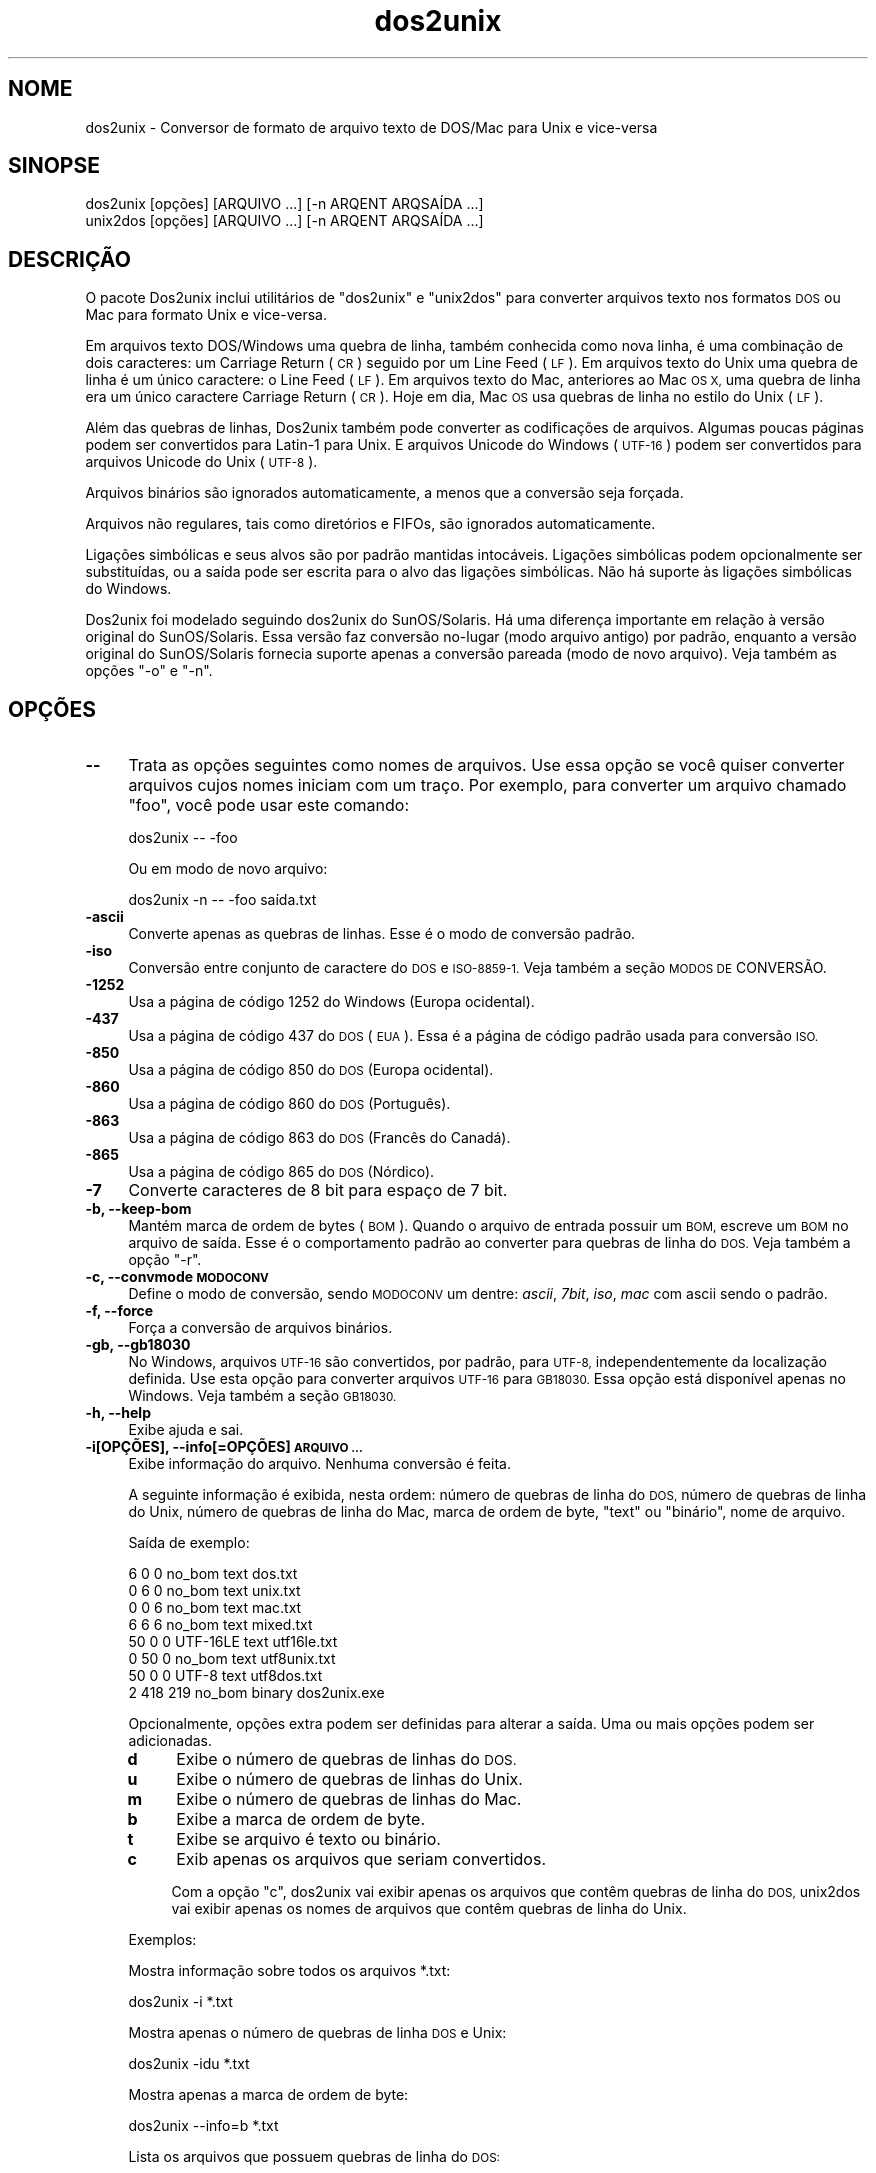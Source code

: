 .\" Automatically generated by Pod::Man 2.28 (Pod::Simple 3.28)
.\"
.\" Standard preamble:
.\" ========================================================================
.de Sp \" Vertical space (when we can't use .PP)
.if t .sp .5v
.if n .sp
..
.de Vb \" Begin verbatim text
.ft CW
.nf
.ne \\$1
..
.de Ve \" End verbatim text
.ft R
.fi
..
.\" Set up some character translations and predefined strings.  \*(-- will
.\" give an unbreakable dash, \*(PI will give pi, \*(L" will give a left
.\" double quote, and \*(R" will give a right double quote.  \*(C+ will
.\" give a nicer C++.  Capital omega is used to do unbreakable dashes and
.\" therefore won't be available.  \*(C` and \*(C' expand to `' in nroff,
.\" nothing in troff, for use with C<>.
.tr \(*W-
.ds C+ C\v'-.1v'\h'-1p'\s-2+\h'-1p'+\s0\v'.1v'\h'-1p'
.ie n \{\
.    ds -- \(*W-
.    ds PI pi
.    if (\n(.H=4u)&(1m=24u) .ds -- \(*W\h'-12u'\(*W\h'-12u'-\" diablo 10 pitch
.    if (\n(.H=4u)&(1m=20u) .ds -- \(*W\h'-12u'\(*W\h'-8u'-\"  diablo 12 pitch
.    ds L" ""
.    ds R" ""
.    ds C` ""
.    ds C' ""
'br\}
.el\{\
.    ds -- \|\(em\|
.    ds PI \(*p
.    ds L" ``
.    ds R" ''
.    ds C`
.    ds C'
'br\}
.\"
.\" Escape single quotes in literal strings from groff's Unicode transform.
.ie \n(.g .ds Aq \(aq
.el       .ds Aq '
.\"
.\" If the F register is turned on, we'll generate index entries on stderr for
.\" titles (.TH), headers (.SH), subsections (.SS), items (.Ip), and index
.\" entries marked with X<> in POD.  Of course, you'll have to process the
.\" output yourself in some meaningful fashion.
.\"
.\" Avoid warning from groff about undefined register 'F'.
.de IX
..
.nr rF 0
.if \n(.g .if rF .nr rF 1
.if (\n(rF:(\n(.g==0)) \{
.    if \nF \{
.        de IX
.        tm Index:\\$1\t\\n%\t"\\$2"
..
.        if !\nF==2 \{
.            nr % 0
.            nr F 2
.        \}
.    \}
.\}
.rr rF
.\" ========================================================================
.\"
.IX Title "dos2unix 1"
.TH dos2unix 1 "2015-04-01" "dos2unix" "2015-04-01"
.\" For nroff, turn off justification.  Always turn off hyphenation; it makes
.\" way too many mistakes in technical documents.
.if n .ad l
.nh
.SH "NOME"
.IX Header "NOME"
dos2unix \- Conversor de formato de arquivo texto de DOS/Mac para Unix e
vice-versa
.SH "SINOPSE"
.IX Header "SINOPSE"
.Vb 2
\&    dos2unix [opções] [ARQUIVO ...] [\-n ARQENT ARQSAÍDA ...]
\&    unix2dos [opções] [ARQUIVO ...] [\-n ARQENT ARQSAÍDA ...]
.Ve
.SH "DESCRIÇÃO"
.IX Header "DESCRIÇÃO"
O pacote Dos2unix inclui utilitários de \f(CW\*(C`dos2unix\*(C'\fR e \f(CW\*(C`unix2dos\*(C'\fR para
converter arquivos texto nos formatos \s-1DOS\s0 ou Mac para formato Unix e
vice-versa.
.PP
Em arquivos texto DOS/Windows uma quebra de linha, também conhecida como
nova linha, é uma combinação de dois caracteres: um Carriage Return (\s-1CR\s0)
seguido por um Line Feed (\s-1LF\s0). Em arquivos texto do Unix uma quebra de linha
é um único caractere: o Line Feed (\s-1LF\s0). Em arquivos texto do Mac, anteriores
ao Mac \s-1OS X,\s0 uma quebra de linha era um único caractere Carriage Return
(\s-1CR\s0). Hoje em dia, Mac \s-1OS\s0 usa quebras de linha no estilo do Unix (\s-1LF\s0).
.PP
Além das quebras de linhas, Dos2unix também pode converter as codificações
de arquivos. Algumas poucas páginas podem ser convertidos para Latin\-1 para
Unix. E arquivos Unicode do Windows (\s-1UTF\-16\s0) podem ser convertidos para
arquivos Unicode do Unix (\s-1UTF\-8\s0).
.PP
Arquivos binários são ignorados automaticamente, a menos que a conversão
seja forçada.
.PP
Arquivos não regulares, tais como diretórios e FIFOs, são ignorados
automaticamente.
.PP
Ligações simbólicas e seus alvos são por padrão mantidas
intocáveis. Ligações simbólicas podem opcionalmente ser substituídas, ou a
saída pode ser escrita para o alvo das ligações simbólicas. Não há suporte
às ligações simbólicas do Windows.
.PP
Dos2unix foi modelado seguindo dos2unix do SunOS/Solaris. Há uma diferença
importante em relação à versão original do SunOS/Solaris. Essa versão faz
conversão no-lugar (modo arquivo antigo) por padrão, enquanto a versão
original do SunOS/Solaris fornecia suporte apenas a conversão pareada (modo
de novo arquivo). Veja também as opções \f(CW\*(C`\-o\*(C'\fR e \f(CW\*(C`\-n\*(C'\fR.
.SH "OPÇÕES"
.IX Header "OPÇÕES"
.IP "\fB\-\-\fR" 4
.IX Item "--"
Trata as opções seguintes como nomes de arquivos. Use essa opção se você
quiser converter arquivos cujos nomes iniciam com um traço. Por exemplo,
para converter um arquivo chamado \*(L"foo\*(R", você pode usar este comando:
.Sp
.Vb 1
\&    dos2unix \-\- \-foo
.Ve
.Sp
Ou em modo de novo arquivo:
.Sp
.Vb 1
\&    dos2unix \-n \-\- \-foo saída.txt
.Ve
.IP "\fB\-ascii\fR" 4
.IX Item "-ascii"
Converte apenas as quebras de linhas. Esse é o modo de conversão padrão.
.IP "\fB\-iso\fR" 4
.IX Item "-iso"
Conversão entre conjunto de caractere do \s-1DOS\s0 e \s-1ISO\-8859\-1.\s0 Veja também a
seção \s-1MODOS DE\s0 CONVERSÃO.
.IP "\fB\-1252\fR" 4
.IX Item "-1252"
Usa a página de código 1252 do Windows (Europa ocidental).
.IP "\fB\-437\fR" 4
.IX Item "-437"
Usa a página de código 437 do \s-1DOS \s0(\s-1EUA\s0). Essa é a página de código padrão
usada para conversão \s-1ISO.\s0
.IP "\fB\-850\fR" 4
.IX Item "-850"
Usa a página de código 850 do \s-1DOS \s0(Europa ocidental).
.IP "\fB\-860\fR" 4
.IX Item "-860"
Usa a página de código 860 do \s-1DOS \s0(Português).
.IP "\fB\-863\fR" 4
.IX Item "-863"
Usa a página de código 863 do \s-1DOS \s0(Francês do Canadá).
.IP "\fB\-865\fR" 4
.IX Item "-865"
Usa a página de código 865 do \s-1DOS \s0(Nórdico).
.IP "\fB\-7\fR" 4
.IX Item "-7"
Converte caracteres de 8 bit para espaço de 7 bit.
.IP "\fB\-b, \-\-keep\-bom\fR" 4
.IX Item "-b, --keep-bom"
Mantém marca de ordem de bytes (\s-1BOM\s0). Quando o arquivo de entrada possuir um
\&\s-1BOM,\s0 escreve um \s-1BOM\s0 no arquivo de saída. Esse é o comportamento padrão ao
converter para quebras de linha do \s-1DOS.\s0 Veja também a opção \f(CW\*(C`\-r\*(C'\fR.
.IP "\fB\-c, \-\-convmode \s-1MODOCONV\s0\fR" 4
.IX Item "-c, --convmode MODOCONV"
Define o modo de conversão, sendo \s-1MODOCONV\s0 um dentre: \fIascii\fR, \fI7bit\fR,
\&\fIiso\fR, \fImac\fR com ascii sendo o padrão.
.IP "\fB\-f, \-\-force\fR" 4
.IX Item "-f, --force"
Força a conversão de arquivos binários.
.IP "\fB\-gb, \-\-gb18030\fR" 4
.IX Item "-gb, --gb18030"
No Windows, arquivos \s-1UTF\-16\s0 são convertidos, por padrão, para \s-1UTF\-8,\s0
independentemente da localização definida. Use esta opção para converter
arquivos \s-1UTF\-16\s0 para \s-1GB18030.\s0 Essa opção está disponível apenas no
Windows. Veja também a seção \s-1GB18030.\s0
.IP "\fB\-h, \-\-help\fR" 4
.IX Item "-h, --help"
Exibe ajuda e sai.
.IP "\fB\-i[OPÇÕES], \-\-info[=OPÇÕES] \s-1ARQUIVO ...\s0\fR" 4
.IX Item "-i[OPÇÕES], --info[=OPÇÕES] ARQUIVO ..."
Exibe informação do arquivo. Nenhuma conversão é feita.
.Sp
A seguinte informação é exibida, nesta ordem: número de quebras de linha do
\&\s-1DOS,\s0 número de quebras de linha do Unix, número de quebras de linha do Mac,
marca de ordem de byte, \*(L"text\*(R" ou \*(L"binário\*(R", nome de arquivo.
.Sp
Saída de exemplo:
.Sp
.Vb 8
\&     6       0       0  no_bom    text    dos.txt
\&     0       6       0  no_bom    text    unix.txt
\&     0       0       6  no_bom    text    mac.txt
\&     6       6       6  no_bom    text    mixed.txt
\&    50       0       0  UTF\-16LE  text    utf16le.txt
\&     0      50       0  no_bom    text    utf8unix.txt
\&    50       0       0  UTF\-8     text    utf8dos.txt
\&     2     418     219  no_bom    binary  dos2unix.exe
.Ve
.Sp
Opcionalmente, opções extra podem ser definidas para alterar a saída. Uma ou
mais opções podem ser adicionadas.
.RS 4
.IP "\fBd\fR" 4
.IX Item "d"
Exibe o número de quebras de linhas do \s-1DOS.\s0
.IP "\fBu\fR" 4
.IX Item "u"
Exibe o número de quebras de linhas do Unix.
.IP "\fBm\fR" 4
.IX Item "m"
Exibe o número de quebras de linhas do Mac.
.IP "\fBb\fR" 4
.IX Item "b"
Exibe a marca de ordem de byte.
.IP "\fBt\fR" 4
.IX Item "t"
Exibe se arquivo é texto ou binário.
.IP "\fBc\fR" 4
.IX Item "c"
Exib apenas os arquivos que seriam convertidos.
.Sp
Com a opção \f(CW\*(C`c\*(C'\fR, dos2unix vai exibir apenas os arquivos que contêm quebras
de linha do \s-1DOS,\s0 unix2dos vai exibir apenas os nomes de arquivos que contêm
quebras de linha do Unix.
.RE
.RS 4
.Sp
Exemplos:
.Sp
Mostra informação sobre todos os arquivos *.txt:
.Sp
.Vb 1
\&    dos2unix \-i *.txt
.Ve
.Sp
Mostra apenas o número de quebras de linha \s-1DOS\s0 e Unix:
.Sp
.Vb 1
\&    dos2unix \-idu *.txt
.Ve
.Sp
Mostra apenas a marca de ordem de byte:
.Sp
.Vb 1
\&    dos2unix \-\-info=b *.txt
.Ve
.Sp
Lista os arquivos que possuem quebras de linha do \s-1DOS:\s0
.Sp
.Vb 1
\&    dos2unix \-ic *.txt
.Ve
.Sp
Lista os arquivos que possuem quebras de linha do Unix:
.Sp
.Vb 1
\&    unix2dos \-ic *.txt
.Ve
.RE
.IP "\fB\-k, \-\-keepdate\fR" 4
.IX Item "-k, --keepdate"
Mantém a marca da data do arquivo de saída igual ao do arquivo de entrada.
.IP "\fB\-L, \-\-license\fR" 4
.IX Item "-L, --license"
Exibe a licença do programa.
.IP "\fB\-l, \-\-newline\fR" 4
.IX Item "-l, --newline"
Adiciona nova linha adicional.
.Sp
\&\fBdos2unix\fR: Apenas quebras de linha do \s-1DOS\s0 são alteradas para duas quebras
de linha do Unix. No modo Mac, apenas quebras de linha do Mac são alterados
para duas quebras de linha do Unix.
.Sp
\&\fBunix2dos\fR: Apenas quebras de linha do Unix são alteradas para duas quebras
de linha do \s-1DOS.\s0 No modo Mac, quebras de linha do Unix são alteradas para
duas quebras de linha do Mac.
.IP "\fB\-m, \-\-add\-bom\fR" 4
.IX Item "-m, --add-bom"
Escreve uma marca de ordem de byte (\s-1BOM\s0) no arquivo de saída. Por padrão, um
\&\s-1BOM UTF\-8\s0 é escrito.
.Sp
Quando o arquivo de entrada é \s-1UTF\-16,\s0 e a opção \f(CW\*(C`\-u\*(C'\fR é usada, um \s-1BOM UTF\-16\s0
será escrito.
.Sp
Never use this option when the output encoding is other than \s-1UTF\-8, UTF\-16,\s0
or \s-1GB18030.\s0 See also section \s-1UNICODE.\s0
.IP "\fB\-n, \-\-newfile \s-1ARQENT\s0 ARQSAÍDA ...\fR" 4
.IX Item "-n, --newfile ARQENT ARQSAÍDA ..."
Modo de novo arquivo. Converte o arquivo \s-1ARQENT\s0 e escreve a saída para o
arquivo ARQSAÍDA. Os nomes de arquivos devem ser fornecidos em pares e nome
coringa \fInão\fR deveriam ser usados ou você \fIvai\fR perder seus arquivos.
.Sp
A pessoa que começa a conversão em modo novo arquivo (pareado) será o dono
do arquivo convertido. As permissões de leitura/escrita do novo arquivo
serão as permissões do arquivo original menos a \fIumask\fR\|(1) da pessoa que
executa a conversão.
.IP "\fB\-o, \-\-oldfile \s-1ARQUIVO ...\s0\fR" 4
.IX Item "-o, --oldfile ARQUIVO ..."
Modo arquivo antigo. Converte o arquivo \s-1ARQUIVO\s0 e o sobrescreve com a
saída. O programa, por padrão, executa neste modo. Nomes coringas podem ser
usados.
.Sp
No modo de arquivo antigo (no-lugar) o arquivo convertido recebe no mesmo
dono, grupo e permissões de leitura/escrita que o arquivo original. Também,
quando o arquivo é convertido por outro usuário que tenha permissões de
escrita no arquivo (ex.: usuário root). A conversão será abortada quando não
for possível preservar os valores originais. Alteração do dono pode
significar que o dono original não é mais capaz de ler o arquivo. Alteração
do grupo pode ser um risco para a segurança, pois o arquivo pode ficar
legível para pessoas cujo acesso não é desejado. Preservação do dono, grupo
e permissões de leitura/escrita tem suporte apenas no Unix.
.IP "\fB\-q, \-\-quiet\fR" 4
.IX Item "-q, --quiet"
Modo quieto. Suprime todos os avios e mensagens. O valor retornado é
zero. Exceto quando opções de linha de comando erradas forem usadas.
.IP "\fB\-r, \-\-remove\-bom\fR" 4
.IX Item "-r, --remove-bom"
remove marca de ordem de bytes (\s-1BOM\s0). Não escreve um \s-1BOM\s0 no arquivo de
saída. Esse é o comportamento padrão ao converter para quebras de linha
Unix. Veja também a opção \f(CW\*(C`\-b\*(C'\fR.
.IP "\fB\-s, \-\-safe\fR" 4
.IX Item "-s, --safe"
Ignora arquivo binários (padrão).
.IP "\fB\-u, \-\-keep\-utf16\fR" 4
.IX Item "-u, --keep-utf16"
Mantém a codificação \s-1UTF\-16\s0 original do arquivo de entrada. O arquivo de
saída será escrito na mesma codificação \s-1UTF\-16,\s0 em little ou big endian,
como o arquivo de entrada. Isso evita transformação para \s-1UTF\-8.\s0 Como
consequência, um \s-1BOM UTF\-16\s0 será escrito. Essa opção pode ser desabilitada
com a opção \f(CW\*(C`\-ascii\*(C'\fR.
.IP "\fB\-ul, \-\-assume\-utf16le\fR" 4
.IX Item "-ul, --assume-utf16le"
Presume que o formato de arquivo de entrada é \s-1UTF\-16LE.\s0
.Sp
Quando há uma marca de ordem de byte no arquivo de entrada, esta tem
prioridade sobre essa opção.
.Sp
Quando você fizer uma presunção equivocada (o arquivo de entrada não estava
no formato \s-1UTF\-16LE\s0) e a conversão funcionar, você terá um arquivo de saída
\&\s-1UTF\-8\s0 com texto errado. Você pode desfazer a conversão errada com \fIiconv\fR\|(1)
pela conversão do arquivo de saída \s-1UTF\-8\s0 de volta para \s-1UTF\-16LE.\s0 Isso vai
trazer de volta o arquivo para o original.
.Sp
A presunção de \s-1UTF\-16LE\s0 funciona como um \fImodo de conversão\fR. Ao alternara
o modo \fIascii\fR padrão, a presunção de \s-1UTF\-16LE\s0 é desativada.
.IP "\fB\-ub, \-\-assume\-utf16be\fR" 4
.IX Item "-ub, --assume-utf16be"
Presume que o formato de arquivo de entrada é \s-1UTF\-16BE.\s0
.Sp
Essa opção funciona o mesmo que a opção \f(CW\*(C`\-ul\*(C'\fR.
.IP "\fB\-v, \-\-verbose\fR" 4
.IX Item "-v, --verbose"
Exibe mensagens detalhadas. Informação extra é exibida sobre marcas de ordem
de byte e a quantidade de quebras de linha convertidas.
.IP "\fB\-F, \-\-follow\-symlink\fR" 4
.IX Item "-F, --follow-symlink"
Segue ligações simbólicas e converte os alvos.
.IP "\fB\-R, \-\-replace\-symlink\fR" 4
.IX Item "-R, --replace-symlink"
Substitui ligações simbólicas com arquivos convertidos (arquivos alvo
originais permanecem inalterados).
.IP "\fB\-S, \-\-skip\-symlink\fR" 4
.IX Item "-S, --skip-symlink"
Mentém ligações simbólicas e alvos inalterados (padrão).
.IP "\fB\-V, \-\-version\fR" 4
.IX Item "-V, --version"
Exibe informação da versão e sai.
.SH "MODO MAC"
.IX Header "MODO MAC"
No modo normal, as quebras de linhas são convertidas de \s-1DOS\s0 para Unix e
vice-versa. Quebras de linha do Mac não são convertidas.
.PP
No modo Mac, quebras de linha são convertidas de Mac para Unix e
vice-versa. Quebras de linha do \s-1DOS\s0 não são alteradas.
.PP
Para executar no modo Mac, use a opção de linha de comando \f(CW\*(C`\-c mac\*(C'\fR ou use
os comandos \f(CW\*(C`mac2unix\*(C'\fR ou \f(CW\*(C`unix2mac\*(C'\fR.
.SH "MODOS DE CONVERSÃO"
.IX Header "MODOS DE CONVERSÃO"
.IP "\fBascii\fR" 4
.IX Item "ascii"
No modo \f(CW\*(C`ascii\*(C'\fR, apenas as quebras de linha são convertidas. Esse é o modo
de conversão padrão.
.Sp
Apesar do nome deste modo ser \s-1ASCII,\s0 o qual é um padrão de 7 bit, o modo é
em verdade 8 bit. Sempre use este modo quando quiser converter arquivos
Unicode \s-1UTF\-8.\s0
.IP "\fB7bit\fR" 4
.IX Item "7bit"
Neste modo todos os caracteres não\-ASCII de 8 bit (com valores entre 128 e
255) são convertidos para um espaço de 7 bit.
.IP "\fBiso\fR" 4
.IX Item "iso"
Caracteres são convertidos entre um conjunto de caracteres do \s-1DOS \s0(página de
código) e conjunto de caracteres \s-1ISO\-8859\-1 \s0(Latin\-1) no Unix. Caracteres de
\&\s-1DOS\s0 sem um equivalente \s-1ISO\-8859\-1,\s0 para os quais a conversão não é possível,
são convertidos para um ponto. O mesmo vale para caracteres \s-1ISO\-8859\-1\s0 sem a
contraparte \s-1DOS.\s0
.Sp
Quando apenas a opção \f(CW\*(C`\-iso\*(C'\fR for usada, dos2unix vai tentar determinar a
página de código ativa. Quando isso não for possível, dos2unix vai usar a
página de código padrão \s-1CP437,\s0 a qual é usada principalmente nos \s-1EUA.\s0 Para
forçar uma página de código específica, use as opções \f(CW\*(C`\-437\*(C'\fR (\s-1EUA\s0), \f(CW\*(C`\-850\*(C'\fR
(Europeu oriental), \f(CW\*(C`\-860\*(C'\fR (Português), \f(CW\*(C`\-863\*(C'\fR (Franco-canadense) ou
\&\f(CW\*(C`\-865\*(C'\fR (Nórdico). Também há suporte à página de código do Windows \s-1CP1252
\&\s0(Europeu ocidental) com a opção \f(CW\*(C`\-1252\*(C'\fR. Para outras páginas de código, use
dos2unix em combinação cm \fIiconv\fR\|(1). Iconv pode converter entre uma lista
grande de codificações de caracteres.
.Sp
Nunca use conversão \s-1ISO\s0 em arquivos textos Unicode. Isso vai corromper os
arquivos codificados em \s-1UTF\-8.\s0
.Sp
Alguns exemplos:
.Sp
Conversão da página de código padrão do \s-1DOS\s0 para Latin\-1 do Unix:
.Sp
.Vb 1
\&    dos2unix \-iso \-n entrada.txt saída.txt
.Ve
.Sp
Conversão da \s-1CP850\s0 do \s-1DOS\s0 para Latin\-1 do Unix:
.Sp
.Vb 1
\&    dos2unix \-850 \-n entrada.txt saída.txt
.Ve
.Sp
Conversão da \s-1CP1252\s0 do Windows para Latin\-1 do Unix:
.Sp
.Vb 1
\&    dos2unix \-1252 \-n entrada.txt saída.txt
.Ve
.Sp
Conversão da \s-1CP1252\s0 do Windows para \s-1UTF\-8 \s0(Unicode) do Unix:
.Sp
.Vb 1
\&    iconv \-f CP1252 \-t UTF\-8 entrada.txt | dos2unix > saída.txt
.Ve
.Sp
Conversão de Latin\-1 do Unix para página de código padrão do \s-1DOS:\s0
.Sp
.Vb 1
\&    unix2dos \-iso \-n entrada.txt saída.txt
.Ve
.Sp
Conversão do Latin\-1 do Unix para \s-1CP850\s0 do \s-1DOS:\s0
.Sp
.Vb 1
\&    unix2dos \-850 \-n entrada.txt saída.txt
.Ve
.Sp
Conversão do Latin\-1 do unix para \s-1CP1252\s0 do Windows:
.Sp
.Vb 1
\&    unix2dos \-1252 \-n entrada.txt saída.txt
.Ve
.Sp
Conversão do \s-1UTF\-8 \s0(Unicode) do Unix para \s-1CP1252\s0 do Windows:
.Sp
.Vb 1
\&    unix2dos < entrada.txt | iconv \-f UTF\-8 \-t CP1252 > saída.txt
.Ve
.Sp
Veja também <http://czyborra.com/charsets/codepages.html> e
<http://czyborra.com/charsets/iso8859.html>.
.SH "UNICODE"
.IX Header "UNICODE"
.SS "Codificações"
.IX Subsection "Codificações"
Exitem codificações Unicode diferentes. No Unix e no Linux, arquivos Unicode
são geralmente codificados em \s-1UTF\-8.\s0 No Windows, arquivos texto Unicode
podem ser codificados em \s-1UTF\-8, UTF\-16\s0 ou \s-1UTF\-16\s0 big endian, mas na maioria
das vezes são codificados no formato \s-1UTF\-16.\s0
.SS "Conversão"
.IX Subsection "Conversão"
Arquivos texto em Unicode pode ter quebras de linha \s-1DOS,\s0 Unix ou Mac, como
arquivos texto comuns.
.PP
Todas as versões do dos2unix e unix2dos podem converter arquivos codificados
em \s-1UTF\-8\s0 porque \s-1UTF\-8\s0 foi projetado para ter compatibilidade reversa com
\&\s-1ASCII.\s0
.PP
Dos2unix e unix2dos com suporte a Unicode \s-1UTF\-16\s0 podem ler arquivos texto
codificados em little e big endian \s-1UTF\-16.\s0 Para ver se dos2unix foi
compilado com suporte a \s-1UTF\-16,\s0 digite \f(CW\*(C`dos2unix \-V\*(C'\fR.
.PP
No Unix/Linux, arquivos codificados em \s-1UTF\-16\s0 são convertidos para a
codificação de caracteres do localização. Use o comando \fIlocale\fR\|(1) para
descobrir qual é a codificação de caracteres da localização. Quando a
conversão não for possível, ocorrerá um erro e o arquivo será ignorado.
.PP
No Windows, arquivos \s-1UTF\-16\s0 são convertidos, por padrão, para
\&\s-1UTF\-8.\s0 Arquivos texto formatados em \s-1UTF\-8\s0 possuem ótimo suporte em ambos
Windows e Unix/Linux.
.PP
Codificações \s-1UTF\-16\s0 e \s-1UTF\-8\s0 são completamente compatíveis, não havendo
qualquer perda de texto na conversão. Quando um erro de conversão \s-1UTF\-16\s0
para \s-1UTF\-8\s0 ocorre, por exemplo quando o arquivo de entrada \s-1UTF\-16 \s0 contém um
erro, o arquivo será ignorado.
.PP
Quando a opção \f(CW\*(C`\-u\*(C'\fR é usada, o arquivo de saída será escrito na mesma
codificação \s-1UTF\-16\s0 que o arquivo de saída. A opção \f(CW\*(C`\-u\*(C'\fR evita conversão
para \s-1UTF\-8.\s0
.PP
Dos2unix e unix2dos não possuem opção para converter arquivos \s-1UTF\-8\s0 ára
\&\s-1UTF\-16.\s0
.PP
Modo de conversão \s-1ISO\s0 e 7\-bit não funciona em arquivos \s-1UTF\-16.\s0
.SS "Marca de ordem de byte"
.IX Subsection "Marca de ordem de byte"
No Windows, arquivos Unicode normalmente têm uma Marca de Ordem de Byte
(\s-1BOM\s0), porque muitos programas (incluindo o Bloco de Notas) adiciona BOMs
por padrão. Veja também <http://en.wikipedia.org/wiki/Byte_order_mark>.
.PP
No Unix, arquivos Unicode normalmente não têm \s-1BOM.\s0 Presume-se que arquivos
texto são codificados na codificação de caracteres da localização.
.PP
Dos2unix pode detectar apenas se um arquivo está no formato \s-1UTF\-16\s0 se o
arquivo tiver \s-1BOM.\s0 Quando um arquivo \s-1UTF\-16\s0 não tiver \s-1BOM,\s0 dos2unix vai ver
se o arquivo é um arquivo binário.
.PP
Use a opção \f(CW\*(C`\-ul\*(C'\fR ou \f(CW\*(C`\-ub\*(C'\fR para converter um arquivo \s-1UTF\-16\s0 sem \s-1BOM.\s0
.PP
Dos2unix escreve por padrão nenhum \s-1BOM\s0 no arquivo de saída. Com a opção
\&\f(CW\*(C`\-b\*(C'\fR, o Dos2unix escreve um \s-1BOM\s0 quando o arquivo de entrada possuir \s-1BOM.\s0
.PP
Unix2dos escreve por padrão um \s-1BOM\s0 no arquivo de saída quando o arquivo de
entrada tem \s-1BOM.\s0 Use a opção \f(CW\*(C`\-m\*(C'\fR para remover \s-1BOM.\s0
.PP
Dos2unix e unix2dos sempre escrevem \s-1BOM\s0 quando a opção \f(CW\*(C`\-m\*(C'\fR é usada.
.SS "Exemplos de Unicode"
.IX Subsection "Exemplos de Unicode"
Conversão de \s-1UTF\-16\s0 do Windows (com \s-1BOM\s0) para \s-1UTF\-8\s0 do Unix:
.PP
.Vb 1
\&    dos2unix \-n entrada.txt saída.txt
.Ve
.PP
Conversão de \s-1UTF\-16LE\s0 do Windows (sem \s-1BOM\s0) para \s-1UTF\-8\s0 do Unix:
.PP
.Vb 1
\&    dos2unix \-ul \-n entrada.txt saída.txt
.Ve
.PP
Conversão de \s-1UTF\-8\s0 Unix para \s-1UTF\-8\s0 do Windows com \s-1BOM:\s0
.PP
.Vb 1
\&    unix2dos \-m \-n entrada.txt saída.txt
.Ve
.PP
Conversão de \s-1UTF\-8\s0 do Unix para \s-1UTF\-16\s0 do Windows:
.PP
.Vb 1
\&    unix2dos < entrada.txt | iconv \-f UTF\-8 \-t UTF\-16 > saída.txt
.Ve
.SH "GB18030"
.IX Header "GB18030"
\&\s-1GB18030\s0 é um padrão governamental chinês. Um subconjunto obrigatório do
padrão \s-1GB18030\s0 é exigido oficialmente para todos os produtos de software
vendidos na China. Veja também <http://en.wikipedia.org/wiki/GB_18030>.
.PP
\&\s-1GB18030\s0 é completamente compatível com Unicode e pode ser considerado um
formato de transformação de unicode. Assim como \s-1UTF\-8, GB18030\s0 é compatível
com \s-1ASCII. GB18030\s0 também é compatível com a página de código 936 do
Windows, também conhecida como \s-1GBK.\s0
.PP
On Unix/Linux \s-1UTF\-16\s0 files are converted to \s-1GB18030\s0 when the locale encoding
is set to \s-1GB18030.\s0 Note that this will only work if the locale is supported
by the system. Use command \f(CW\*(C`locale \-a\*(C'\fR to get the list of supported
locales.
.PP
No Windows, você precisa usar a opção \f(CW\*(C`\-gb\*(C'\fR para converter arquivos \s-1UTF\-16\s0
para \s-1GB18030.\s0
.PP
Arquivos codificados em \s-1GB18030\s0 possuem uma marca de ordem de bytes, como
arquivos Unicode.
.SH "EXEMPLOS"
.IX Header "EXEMPLOS"
Lê a entrada da \*(L"stdin\*(R" e escreve a saída para \*(L"stdout\*(R":
.PP
.Vb 2
\&    dos2unix
\&    dos2unix \-l \-c mac
.Ve
.PP
Converte e substitui a.txt. Converte e substitui b.txt:
.PP
.Vb 2
\&    dos2unix a.txt b.txt
\&    dos2unix \-o a.txt b.txt
.Ve
.PP
Converte e substitui a.txt no modo de conversão ascii:
.PP
.Vb 1
\&    dos2unix a.txt
.Ve
.PP
Converte e substitui a.txt no modo de conversão ascii. Converte e substitui
b.txt no modo de conversão 7bit:
.PP
.Vb 3
\&    dos2unix a.txt \-c 7bit b.txt
\&    dos2unix \-c ascii a.txt \-c 7bit b.txt
\&    dos2unix \-ascii a.txt \-7 b.txt
.Ve
.PP
Converte a.txt do formato do Mac para Unix:
.PP
.Vb 2
\&    dos2unix \-c mac a.txt
\&    mac2unix a.txt
.Ve
.PP
Converte a.txt do formato do Unix para Mac:
.PP
.Vb 2
\&    unix2dos \-c mac a.txt
\&    unix2mac a.txt
.Ve
.PP
Converte e substitui a.txt enquanto mantém a marca de data original:
.PP
.Vb 2
\&    dos2unix \-k a.txt
\&    dos2unix \-k \-o a.txt
.Ve
.PP
Converte a.txt e escreve para e.txt:
.PP
.Vb 1
\&    dos2unix \-n a.txt e.txt
.Ve
.PP
Converte a.txt e escreve para e.txt, mantém a marca de data de e.txt igual a
a.txt:
.PP
.Vb 1
\&    dos2unix \-k \-n a.txt e.txt
.Ve
.PP
Converte e substitui a.txt. Converte b.txt e escreve para e.txt:
.PP
.Vb 2
\&    dos2unix a.txt \-n b.txt e.txt
\&    dos2unix \-o a.txt \-n b.txt e.txt
.Ve
.PP
Converte c.txt e escreve para e.txt. Converte e substitui a.txt. Converte e
substitui b.txt. Converte d.txt e escreve para f.txt:
.PP
.Vb 1
\&    dos2unix \-n c.txt e.txt \-o a.txt b.txt \-n d.txt f.txt
.Ve
.SH "Conversão recursiva"
.IX Header "Conversão recursiva"
Use dos2unix em combinação com os comandos \fIfind\fR\|(1) e \fIxargs\fR\|(1) para converter
recursivamente arquivos texto em uma estrutura de árvore de diretórios. Por
exemplo, para converter todos os arquivos .txt na árvore de diretórios sob o
diretório atual, digite:
.PP
.Vb 1
\&    find . \-name *.txt |xargs dos2unix
.Ve
.SH "LOCALIZAÇÃO"
.IX Header "LOCALIZAÇÃO"
.IP "\fB\s-1LANG\s0\fR" 4
.IX Item "LANG"
O idioma primário é selecionado com a variável de ambiente \s-1LANG. A\s0 variável
\&\s-1LANG\s0 consiste em várias partes. A primeira parte está em letras pequenas no
código do idioma. A segunda parte é opcional e é o código do país em letras
maiúsculo, precedido de um ponto. Alguns exemplos para shells do tipo padrão
\&\s-1POSIX:\s0
.Sp
.Vb 7
\&    export LANG=nl               Holandês
\&    export LANG=nl_NL            Holandês, Holanda
\&    export LANG=nl_BE            Holandês, Bélgica
\&    export LANG=es_ES            Espanhol, Espanha
\&    export LANG=es_MX            Espanhol, México
\&    export LANG=en_US.iso88591   Inglês, EUA, codificação Latin\-1
\&    export LANG=en_GB.UTF\-8      Inglês, Reino Unido, codificação UTF\-8
.Ve
.Sp
Para a lista completa de códigos de idioma e país, veja o manual do gettext:
<http://www.gnu.org/software/gettext/manual/html_node/Usual\-Language\-Codes.html>
.Sp
Nos sistemas Unix, você pode usar o comando \fIlocale\fR\|(1) para obter informação
específica da localização.
.IP "\fB\s-1LANGUAGE\s0\fR" 4
.IX Item "LANGUAGE"
Com a variável de ambiente \s-1LANGUAGE,\s0 você pode especificar uma lista de
prioridades de idiomas, separada por vírgulas. Dos2unix fornece preferência
à \s-1LANGUAGE\s0 sobre \s-1LANG.\s0 Por exemplo, primeiro holandês e, então, alemão:
\&\f(CW\*(C`LANGUAGE=nl:de\*(C'\fR. Você primeiro tem que habilitar localização, definindo
\&\s-1LANG \s0(ou \s-1LC_ALL\s0) para um valor diferente de \*(L"C\*(R", antes que você possa usar
uma lista de prioridade de idioma por meio da variável \s-1LANGUAGE.\s0 Veja também
o manual do gettext:
<http://www.gnu.org/software/gettext/manual/html_node/The\-LANGUAGE\-variable.html>
.Sp
Se você selecionou um idioma que não está disponível, você vai terá as
mensagens em inglês (padrão).
.IP "\fB\s-1DOS2UNIX_LOCALEDIR\s0\fR" 4
.IX Item "DOS2UNIX_LOCALEDIR"
Com a variável de ambiente \s-1DOS2UNIX_LOCALEDIR,\s0 o \s-1LOCALEDIR\s0 definido durante
a compilação pode ser sobrescrito. \s-1LOCALEDIR\s0 é usada para localizar os
arquivos de idioma. O valor padrão do \s-1GNU\s0 é \f(CW\*(C`/usr/local/share/locale\*(C'\fR. A
opção \fB\-\-version\fR vai exibir o \s-1LOCALEDIR\s0 que é usado.
.Sp
Exemplo (shell \s-1POSIX\s0):
.Sp
.Vb 1
\&    export DOS2UNIX_LOCALEDIR=$HOME/share/locale
.Ve
.SH "VALOR RETORNADO"
.IX Header "VALOR RETORNADO"
No sucesso, zero é retornado. Quando um erro de sistema ocorre, o último
erro de sistema será retornado. Para outros erros, 1 é retornado.
.PP
O valor retornado é sempre zero no modo quieto, exceto quando opções de
linha de comando erradas são usadas.
.SH "PADRÕES"
.IX Header "PADRÕES"
<http://en.wikipedia.org/wiki/Text_file>
.PP
<http://en.wikipedia.org/wiki/Carriage_return>
.PP
<http://en.wikipedia.org/wiki/Newline>
.PP
<http://en.wikipedia.org/wiki/Unicode>
.SH "AUTORES"
.IX Header "AUTORES"
Benjamin Lin \- <blin@socs.uts.edu.au> Bernd Johannes Wuebben (modo mac2unix)
\&\- <wuebben@kde.org>, Christian Wurll (adiciona nova linha extra) \-
<wurll@ira.uka.de>, Erwin Waterlander \- <waterlan@xs4all.nl> (mantenedor)
.PP
Página do projeto: <http://waterlan.home.xs4all.nl/dos2unix.html>
.PP
Página do SourceForge: <http://sourceforge.net/projects/dos2unix/>
.SH "Veja também"
.IX Header "Veja também"
\&\fIfile\fR\|(1)  \fIfind\fR\|(1)  \fIiconv\fR\|(1)  \fIlocale\fR\|(1)  \fIxargs\fR\|(1)
